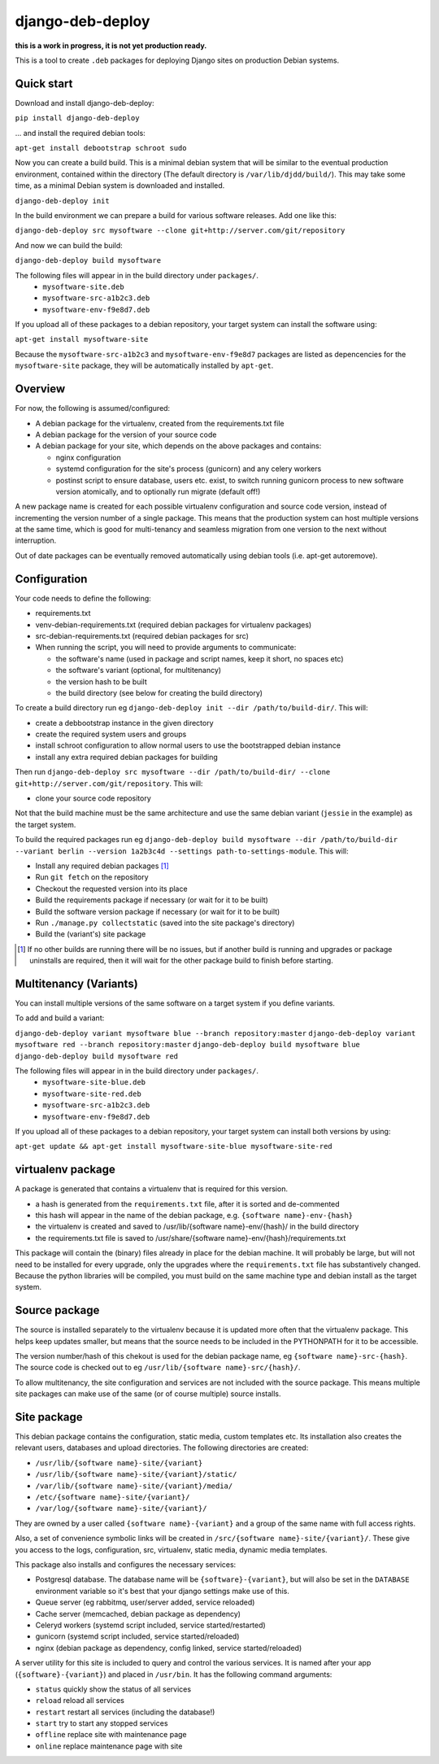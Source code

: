 *****************
django-deb-deploy
*****************

**this is a work in progress, it is not yet production ready.**

This is a tool to create ``.deb`` packages for deploying Django sites on
production Debian systems.

Quick start
===========

Download and install django-deb-deploy:

``pip install django-deb-deploy``

... and install the required debian tools:

``apt-get install debootstrap schroot sudo``

Now you can create a build build. This is a minimal debian system that will be similar to the eventual production environment, contained within the directory (The default directory is ``/var/lib/djdd/build/``). This may take some time, as a minimal Debian system is downloaded and installed.

``django-deb-deploy init``

In the build environment we can prepare a build for various software releases. Add one like this:

``django-deb-deploy src mysoftware --clone git+http://server.com/git/repository``

And now we can build the build:

``django-deb-deploy build mysoftware``

The following files will appear in in the build directory under ``packages/``.
 * ``mysoftware-site.deb``
 * ``mysoftware-src-a1b2c3.deb``
 * ``mysoftware-env-f9e8d7.deb``

If you upload all of these packages to a debian repository, your target system can install the software using:

``apt-get install mysoftware-site``

Because the ``mysoftware-src-a1b2c3`` and ``mysoftware-env-f9e8d7`` packages are listed as depencencies for the ``mysoftware-site`` package, they will be automatically installed by ``apt-get``.


Overview
========

For now, the following is assumed/configured:

* A debian package for the virtualenv, created from the requirements.txt file
* A debian package for the version of your source code
* A debian package for your site, which depends on the above packages and contains:

  - nginx configuration
  - systemd configuration for the site's process (gunicorn) and any celery
    workers
  - postinst script to ensure database, users etc. exist, to switch
    running gunicorn process to new software version atomically, and to
    optionally run migrate (default off!)

A new package name is created for each possible virtualenv configuration and
source code version, instead of incrementing the version number of a single
package. This means that the production system can host multiple versions
at the same time, which is good for multi-tenancy and seamless migration from
one version to the next without interruption.

Out of date packages can be eventually removed automatically using debian
tools (i.e. apt-get autoremove).


Configuration
=============

Your code needs to define the following:

* requirements.txt
* venv-debian-requirements.txt (required debian packages for virtualenv packages)
* src-debian-requirements.txt (required debian packages for src)
* When running the script, you will need to provide arguments to communicate:

  - the software's name (used in package and script names, keep it short, no spaces etc)
  - the software's variant (optional, for multitenancy)
  - the version hash to be built
  - the build directory (see below for creating the build directory)

To create a build directory run eg ``django-deb-deploy init --dir /path/to/build-dir/``. This will:

* create a debbootstrap instance in the given directory
* create the required system users and groups
* install schroot configuration to allow normal users to use the bootstrapped debian instance
* install any extra required debian packages for building

Then run ``django-deb-deploy src mysoftware --dir /path/to/build-dir/ --clone git+http://server.com/git/repository``. This will:

* clone your source code repository

Not that the build machine must be the same architecture and use the same debian variant (``jessie`` in the example) as the target system.

To build the required packages run eg ``django-deb-deploy build mysoftware --dir /path/to/build-dir --variant berlin --version 1a2b3c4d --settings path-to-settings-module``. This will:

* Install any required debian packages [1]_
* Run ``git fetch`` on the repository
* Checkout the requested version into its place
* Build the requirements package if necessary (or wait for it to be built)
* Build the software version package if necessary (or wait for it to be built)
* Run ``./manage.py collectstatic`` (saved into the site package's directory)
* Build the (variant's) site package

.. [1] If no other builds are running there will be no issues, but if another build is running and upgrades or package uninstalls are required, then it will wait for the other package build to finish before starting.


Multitenancy (Variants)
=======================

You can install multiple versions of the same software on a target system if you define variants.

To add and build a variant:

``django-deb-deploy variant mysoftware blue --branch repository:master``
``django-deb-deploy variant mysoftware red --branch repository:master``
``django-deb-deploy build mysoftware blue``
``django-deb-deploy build mysoftware red``

The following files will appear in in the build directory under ``packages/``.
 * ``mysoftware-site-blue.deb``
 * ``mysoftware-site-red.deb``
 * ``mysoftware-src-a1b2c3.deb``
 * ``mysoftware-env-f9e8d7.deb``

If you upload all of these packages to a debian repository, your target system can install both versions by using:

``apt-get update && apt-get install mysoftware-site-blue mysoftware-site-red``


virtualenv package
==================
A package is generated that contains a virtualenv that is required for this version.

* a hash is generated from the ``requirements.txt`` file, after it is sorted and de-commented
* this hash will appear in the name of the debian package, e.g. ``{software name}-env-{hash}``
* the virtualenv is created and saved to /usr/lib/{software name}-env/{hash}/ in the build directory
* the requirements.txt file is saved to /usr/share/{software name}-env/{hash}/requirements.txt

This package will contain the (binary) files already in place for the debian machine. It will probably be large, but will not need to be installed for every upgrade, only the upgrades where the ``requirements.txt`` file has substantively changed. Because the python libraries will be compiled, you must build on the same machine type and debian install as the target system.


Source package
==============
The source is installed separately to the virtualenv because it is updated more often that the virtualenv package. This helps keep updates smaller, but means that the source needs to be included in the PYTHONPATH for it to be accessible.

The version number/hash of this chekout is used for the debian package name, eg ``{software name}-src-{hash}``.
The source code is checked out to eg ``/usr/lib/{software name}-src/{hash}/``.

To allow multitenancy, the site configuration and services are not included with the source package. This means multiple site packages can make use of the same (or of course multiple) source installs.


Site package
============
This debian package contains the configuration, static media, custom templates etc. Its installation also creates the relevant users, databases and upload directories. The following directories are created:

* ``/usr/lib/{software name}-site/{variant}``
* ``/usr/lib/{software name}-site/{variant}/static/``
* ``/var/lib/{software name}-site/{variant}/media/``
* ``/etc/{software name}-site/{variant}/``
* ``/var/log/{software name}-site/{variant}/``

They are owned by a user called ``{software name}-{variant}`` and a group of the same name with full access rights.

Also, a set of convenience symbolic links will be created in ``/src/{software name}-site/{variant}/``. These give you access to the logs, configuration, src, virtualenv, static media, dynamic media templates.

This package also installs and configures the necessary services:

* Postgresql database. The database name will be ``{software}-{variant}``, but will also be set in the ``DATABASE`` environment variable so it's best that your django settings make use of this.
* Queue server (eg rabbitmq, user/server added, service reloaded)
* Cache server (memcached, debian package as dependency)
* Celeryd workers (systemd script included, service started/restarted)
* gunicorn (systemd script included, service started/reloaded)
* nginx (debian package as dependency, config linked, service started/reloaded)

A server utility for this site is included to query and control the various services. It is named after your app (``{software}-{variant}``) and placed in ``/usr/bin``. It has the following command arguments:

* ``status`` quickly show the status of all services
* ``reload`` reload all services
* ``restart`` restart all services (including the database!)
* ``start`` try to start any stopped services
* ``offline`` replace site with maintenance page
* ``online`` replace maintenance page with site
